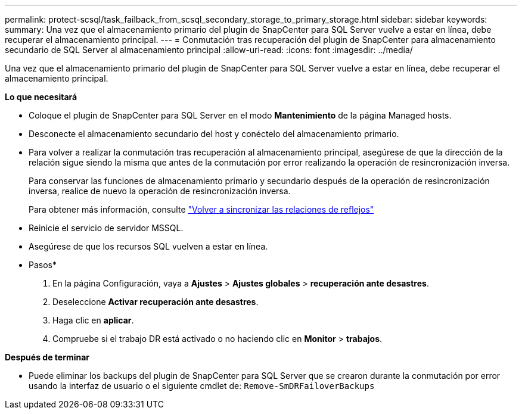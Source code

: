 ---
permalink: protect-scsql/task_failback_from_scsql_secondary_storage_to_primary_storage.html 
sidebar: sidebar 
keywords:  
summary: Una vez que el almacenamiento primario del plugin de SnapCenter para SQL Server vuelve a estar en línea, debe recuperar el almacenamiento principal. 
---
= Conmutación tras recuperación del plugin de SnapCenter para almacenamiento secundario de SQL Server al almacenamiento principal
:allow-uri-read: 
:icons: font
:imagesdir: ../media/


[role="lead"]
Una vez que el almacenamiento primario del plugin de SnapCenter para SQL Server vuelve a estar en línea, debe recuperar el almacenamiento principal.

*Lo que necesitará*

* Coloque el plugin de SnapCenter para SQL Server en el modo *Mantenimiento* de la página Managed hosts.
* Desconecte el almacenamiento secundario del host y conéctelo del almacenamiento primario.
* Para volver a realizar la conmutación tras recuperación al almacenamiento principal, asegúrese de que la dirección de la relación sigue siendo la misma que antes de la conmutación por error realizando la operación de resincronización inversa.
+
Para conservar las funciones de almacenamiento primario y secundario después de la operación de resincronización inversa, realice de nuevo la operación de resincronización inversa.

+
Para obtener más información, consulte link:https://docs.netapp.com/us-en/ontap-sm-classic/online-help-96-97/task_reverse_resynchronizing_snapmirror_relationships.html["Volver a sincronizar las relaciones de reflejos"]

* Reinicie el servicio de servidor MSSQL.
* Asegúrese de que los recursos SQL vuelven a estar en línea.


* Pasos*

. En la página Configuración, vaya a *Ajustes* > *Ajustes globales* > *recuperación ante desastres*.
. Deseleccione *Activar recuperación ante desastres*.
. Haga clic en *aplicar*.
. Compruebe si el trabajo DR está activado o no haciendo clic en *Monitor* > *trabajos*.


*Después de terminar*

* Puede eliminar los backups del plugin de SnapCenter para SQL Server que se crearon durante la conmutación por error usando la interfaz de usuario o el siguiente cmdlet de: `Remove-SmDRFailoverBackups`

